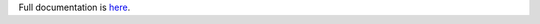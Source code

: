 .. README for musiccast2mqtt

Full documentation is `here <http://musiccast2mqtt.readthedocs.io/>`_.
